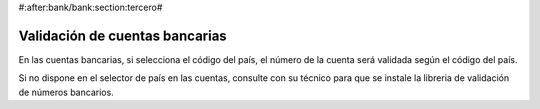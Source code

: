 #:after:bank/bank:section:tercero#

Validación de cuentas bancarias
===============================

En las cuentas bancarias, si selecciona el código del país, el número de la cuenta
será validada según el código del país.

Si no dispone en el selector de país en las cuentas, consulte con su técnico para
que se instale la libreria de validación de números bancarios.
